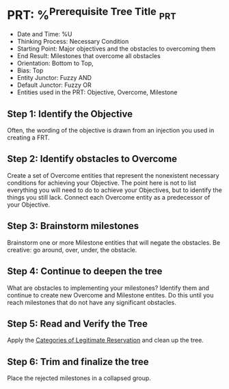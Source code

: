 * PRT: %^{Prerequisite Tree Title} :prt:
- Date and Time: %U
- Thinking Process: Necessary Condition
- Starting Point: Major objectives and the obstacles to overcoming them
- End Result: Milestones that overcome all obstacles
- Orientation: Bottom to Top,
- Bias: Top
- Entity Junctor: Fuzzy AND
- Default Junctor: Fuzzy OR
- Entities used in the PRT: Objective, Overcome, Milestone

** Step 1: Identify the Objective
Often, the wording of the objective is drawn from an injection you used in creating a FRT.

** Step 2: Identify obstacles to Overcome
Create a set of Overcome entities that represent the nonexistent necessary conditions for achieving your Objective. The point here is not to list everything you will need to do to achieve your Objectives, but to identify the things you still lack. Connect each Overcome entity as a predecessor of your Objective.

** Step 3: Brainstorm milestones
Brainstorm one or more Milestone entities that will negate the obstacles. Be creative: go around, over, under, the obstacle.

** Step 4: Continue to deepen the tree
What are obstacles to implementing your milestones? Identify them and continue to create new Overcome and Milestone entites. Do this until you reach milestones that do not have any significant obstacles.

** Step 5: Read and Verify the Tree
Apply the [[brain:86DECB26-DCC2-4314-90F9-6507A18B5388][Categories of Legitimate Reservation]] and clean up the tree.

** Step 6: Trim and finalize the tree
Place the rejected milestones in a collapsed group.
